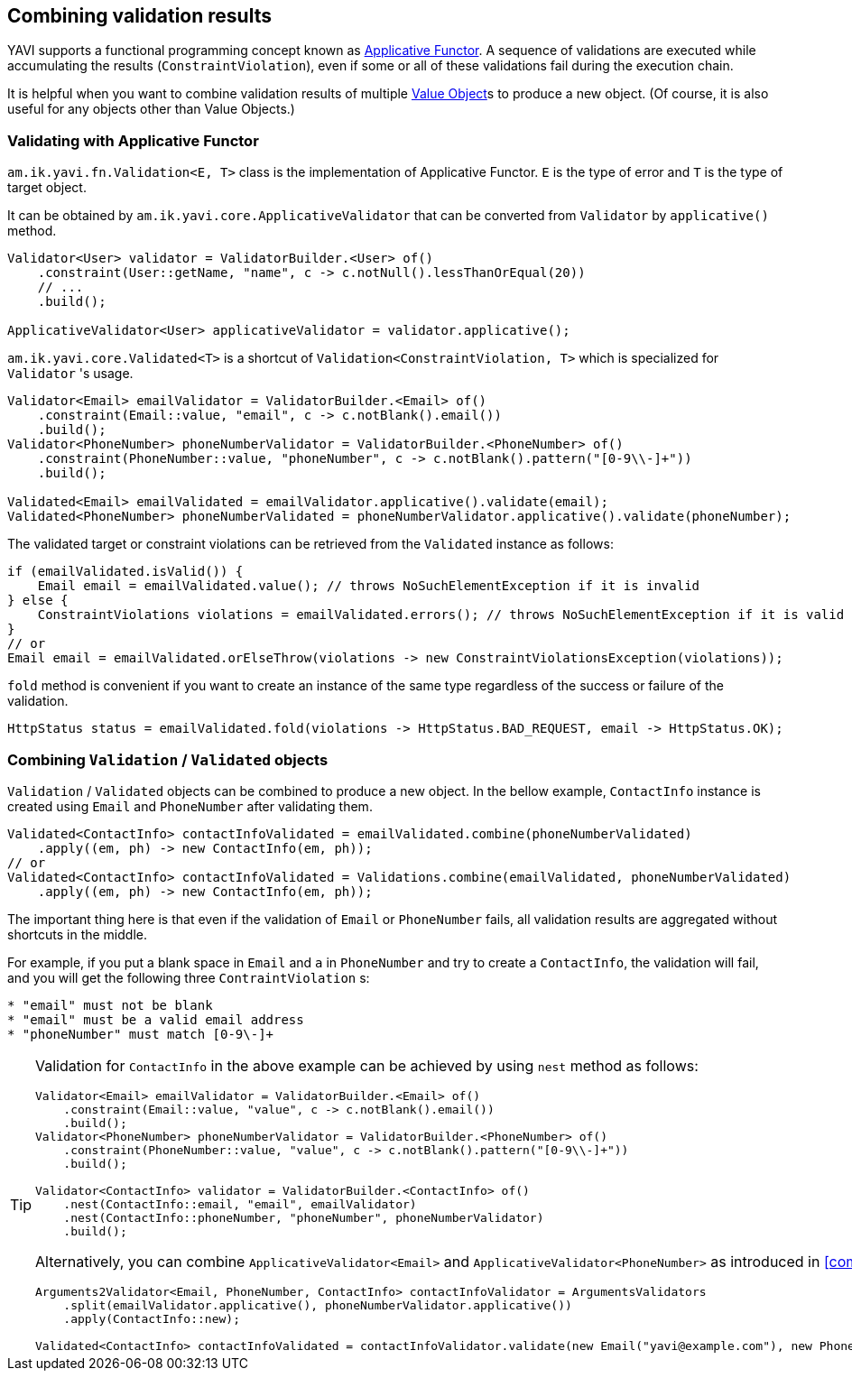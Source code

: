 [[combining-validation-results]]
== Combining validation results

YAVI supports a functional programming concept known as https://en.wikipedia.org/wiki/Applicative_functor[Applicative Functor].
A sequence of validations are executed while accumulating the results (`ConstraintViolation`), even if some or all of these validations fail during the execution chain.

It is helpful when you want to combine validation results of multiple https://martinfowler.com/bliki/ValueObject.html[Value Object]s to produce a new object. (Of course, it is also useful for any objects other than Value Objects.)

=== Validating with Applicative Functor

`am.ik.yavi.fn.Validation<E, T>` class is the implementation of Applicative Functor. `E` is the type of error and `T` is the type of target object.

It can be obtained by `am.ik.yavi.core.ApplicativeValidator` that can be converted from `Validator` by `applicative()` method.

[source,java]
----
Validator<User> validator = ValidatorBuilder.<User> of()
    .constraint(User::getName, "name", c -> c.notNull().lessThanOrEqual(20))
    // ...
    .build();

ApplicativeValidator<User> applicativeValidator = validator.applicative();
----

`am.ik.yavi.core.Validated<T>` is a shortcut of `Validation<ConstraintViolation, T>` which is specialized for `Validator` 's usage.

[source,java]
----
Validator<Email> emailValidator = ValidatorBuilder.<Email> of()
    .constraint(Email::value, "email", c -> c.notBlank().email())
    .build();
Validator<PhoneNumber> phoneNumberValidator = ValidatorBuilder.<PhoneNumber> of()
    .constraint(PhoneNumber::value, "phoneNumber", c -> c.notBlank().pattern("[0-9\\-]+"))
    .build();

Validated<Email> emailValidated = emailValidator.applicative().validate(email);
Validated<PhoneNumber> phoneNumberValidated = phoneNumberValidator.applicative().validate(phoneNumber);
----

The validated target or constraint violations can be retrieved from the `Validated` instance as follows:

[source,java]
----
if (emailValidated.isValid()) {
    Email email = emailValidated.value(); // throws NoSuchElementException if it is invalid
} else {
    ConstraintViolations violations = emailValidated.errors(); // throws NoSuchElementException if it is valid
}
// or
Email email = emailValidated.orElseThrow(violations -> new ConstraintViolationsException(violations));
----

`fold` method is convenient if you want to create an instance of the same type regardless of the success or failure of the validation.

[source,java]
----
HttpStatus status = emailValidated.fold(violations -> HttpStatus.BAD_REQUEST, email -> HttpStatus.OK);
----

=== Combining `Validation` / `Validated` objects

`Validation` / `Validated` objects can be combined to produce a new object.
In the bellow example, `ContactInfo` instance is created using `Email` and `PhoneNumber` after validating them.

[source,java]
----
Validated<ContactInfo> contactInfoValidated = emailValidated.combine(phoneNumberValidated)
    .apply((em, ph) -> new ContactInfo(em, ph));
// or
Validated<ContactInfo> contactInfoValidated = Validations.combine(emailValidated, phoneNumberValidated)
    .apply((em, ph) -> new ContactInfo(em, ph));
----
The important thing here is that even if the validation of `Email` or `PhoneNumber` fails, all validation results are aggregated without shortcuts in the middle.

For example, if you put a blank space in `Email` and `a` in `PhoneNumber` and try to create a `ContactInfo`, the validation will fail, and you will get the following three `ContraintViolation` s:

----
* "email" must not be blank
* "email" must be a valid email address
* "phoneNumber" must match [0-9\-]+
----

[TIP]
====
Validation for `ContactInfo` in the above example can be achieved by using `nest` method as follows:

[source,java]
----
Validator<Email> emailValidator = ValidatorBuilder.<Email> of()
    .constraint(Email::value, "value", c -> c.notBlank().email())
    .build();
Validator<PhoneNumber> phoneNumberValidator = ValidatorBuilder.<PhoneNumber> of()
    .constraint(PhoneNumber::value, "value", c -> c.notBlank().pattern("[0-9\\-]+"))
    .build();

Validator<ContactInfo> validator = ValidatorBuilder.<ContactInfo> of()
    .nest(ContactInfo::email, "email", emailValidator)
    .nest(ContactInfo::phoneNumber, "phoneNumber", phoneNumberValidator)
    .build();
----

Alternatively, you can combine `ApplicativeValidator<Email>` and `ApplicativeValidator<PhoneNumber>` as introduced in <<combining-validators>>.

[source,java]
----
Arguments2Validator<Email, PhoneNumber, ContactInfo> contactInfoValidator = ArgumentsValidators
    .split(emailValidator.applicative(), phoneNumberValidator.applicative())
    .apply(ContactInfo::new);

Validated<ContactInfo> contactInfoValidated = contactInfoValidator.validate(new Email("yavi@example.com"), new PhoneNumber("090-123-4567"));
----

====

